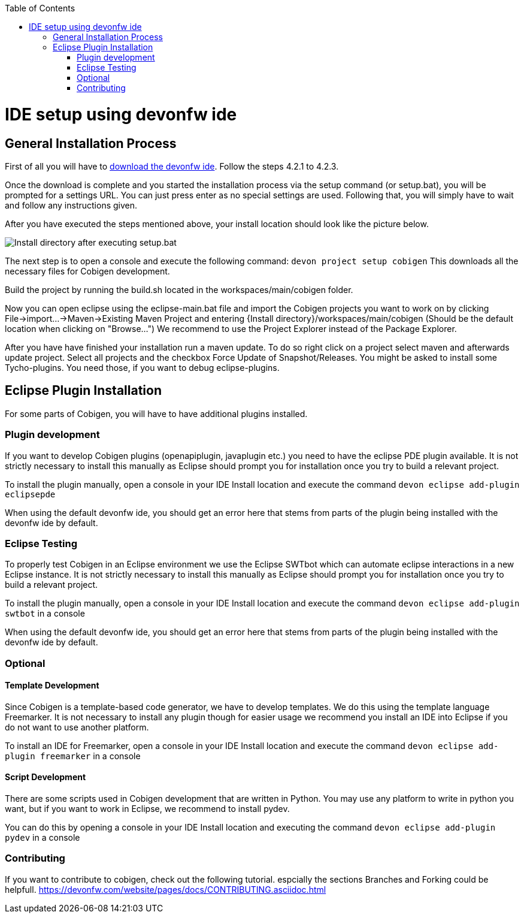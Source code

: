 :toc:
toc::[]

= IDE setup using devonfw ide


== General Installation Process

First of all you will have to https://devonfw.com/website/pages/docs/devonfw-ide-introduction.asciidoc.html#setup.asciidoc[download the devonfw ide].
Follow the steps 4.2.1 to 4.2.3. 

Once the download is complete and you started the installation process via the setup command (or setup.bat), you will be prompted for a settings URL.
You can just press enter as no special settings are used.
Following that, you will simply have to wait and follow any instructions given.

After you have executed the steps mentioned above, your install location should look like the picture below.

image::images/howtos/ide-setup/File_Structure.png[Install directory after executing setup.bat]

The next step is to open a console and execute the following command: `+devon project setup cobigen+`
This downloads all the necessary files for Cobigen development.

Build the project by running the build.sh located in the workspaces/main/cobigen folder.

Now you can open eclipse using the eclipse-main.bat file and import the Cobigen projects you want to work on by clicking File->import...->Maven->Existing Maven Project and entering {Install directory}/workspaces/main/cobigen (Should be the default location when clicking on "Browse...")
We recommend to use the Project Explorer instead of the Package Explorer.

After you have have finished your installation run a maven update. To do so right click on a project select maven and afterwards update project. Select all projects and the checkbox Force Update of Snapshot/Releases.
You might be asked to install some Tycho-plugins. You need those, if you want to debug eclipse-plugins. 	

== Eclipse Plugin Installation

For some parts of Cobigen, you will have to have additional plugins installed.

=== Plugin development

If you want to develop Cobigen plugins (openapiplugin, javaplugin etc.) you need to have the eclipse PDE plugin available. 
It is not strictly necessary to install this manually as Eclipse should prompt you for installation once you try to build a relevant project.

To install the plugin manually, open a console in your IDE Install location and execute the command `+devon eclipse add-plugin eclipsepde+`

When using the default devonfw ide, you should get an error here that stems from parts of the plugin being installed with the devonfw ide by default.

=== Eclipse Testing

To properly test Cobigen in an Eclipse environment we use the Eclipse SWTbot which can automate eclipse interactions in a new Eclipse instance.
It is not strictly necessary to install this manually as Eclipse should prompt you for installation once you try to build a relevant project.

To install the plugin manually, open a console in your IDE Install location and  execute the command `+devon eclipse add-plugin swtbot+` in a console

When using the default devonfw ide, you should get an error here that stems from parts of the plugin being installed with the devonfw ide by default.

=== Optional

==== Template Development

Since Cobigen is a template-based code generator, we have to develop templates. We do this using the template language Freemarker.
It is not necessary to install any plugin though for easier usage we recommend you install an IDE into Eclipse if you do not want to use another platform.

To install an IDE for Freemarker, open a console in your IDE Install location and  execute the command `+devon eclipse add-plugin freemarker+` in a console

==== Script Development

There are some scripts used in Cobigen development that are written in Python.
You may use any platform to write in python you want, but if you want to work in Eclipse, we recommend to install pydev.

You can do this by opening a console in your IDE Install location and executing the command `+devon eclipse add-plugin pydev+` in a console

=== Contributing

If you want to contribute to cobigen, check out the following tutorial. espcially the sections Branches and Forking could be helpfull. 	
https://devonfw.com/website/pages/docs/CONTRIBUTING.asciidoc.html
